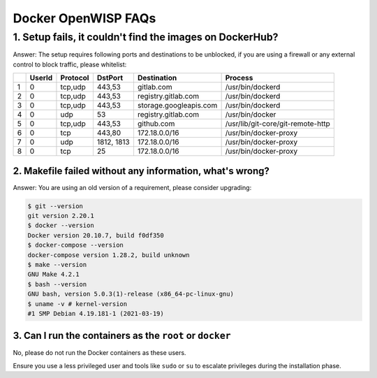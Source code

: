 Docker OpenWISP FAQs
====================

1. Setup fails, it couldn't find the images on DockerHub?
---------------------------------------------------------

Answer: The setup requires following ports and destinations to be
unblocked, if you are using a firewall or any external control to block
traffic, please whitelist:

= ====== ======== ========== ====================== =================================
\ UserId Protocol DstPort    Destination            Process
= ====== ======== ========== ====================== =================================
1 0      tcp,udp  443,53     gitlab.com             /usr/bin/dockerd
2 0      tcp,udp  443,53     registry.gitlab.com    /usr/bin/dockerd
3 0      tcp,udp  443,53     storage.googleapis.com /usr/bin/dockerd
4 0      udp      53         registry.gitlab.com    /usr/bin/docker
5 0      tcp,udp  443,53     github.com             /usr/lib/git-core/git-remote-http
6 0      tcp      443,80     172.18.0.0/16          /usr/bin/docker-proxy
7 0      udp      1812, 1813 172.18.0.0/16          /usr/bin/docker-proxy
8 0      tcp      25         172.18.0.0/16          /usr/bin/docker-proxy
= ====== ======== ========== ====================== =================================

2. Makefile failed without any information, what's wrong?
~~~~~~~~~~~~~~~~~~~~~~~~~~~~~~~~~~~~~~~~~~~~~~~~~~~~~~~~~

Answer: You are using an old version of a requirement, please consider
upgrading:

.. code-block:: bash

    $ git --version
    git version 2.20.1
    $ docker --version
    Docker version 20.10.7, build f0df350
    $ docker-compose --version
    docker-compose version 1.28.2, build unknown
    $ make --version
    GNU Make 4.2.1
    $ bash --version
    GNU bash, version 5.0.3(1)-release (x86_64-pc-linux-gnu)
    $ uname -v # kernel-version
    #1 SMP Debian 4.19.181-1 (2021-03-19)

3. Can I run the containers as the ``root`` or ``docker``
~~~~~~~~~~~~~~~~~~~~~~~~~~~~~~~~~~~~~~~~~~~~~~~~~~~~~~~~~

No, please do not run the Docker containers as these users.

Ensure you use a less privileged user and tools like ``sudo`` or ``su`` to
escalate privileges during the installation phase.
